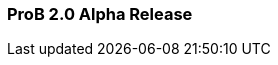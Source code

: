 ifndef::imagesdir[:imagesdir: ../../asciidoc/images/]
[[prob-2.0-alpha-release]]
ProB 2.0 Alpha Release
~~~~~~~~~~~~~~~~~~~~~~
